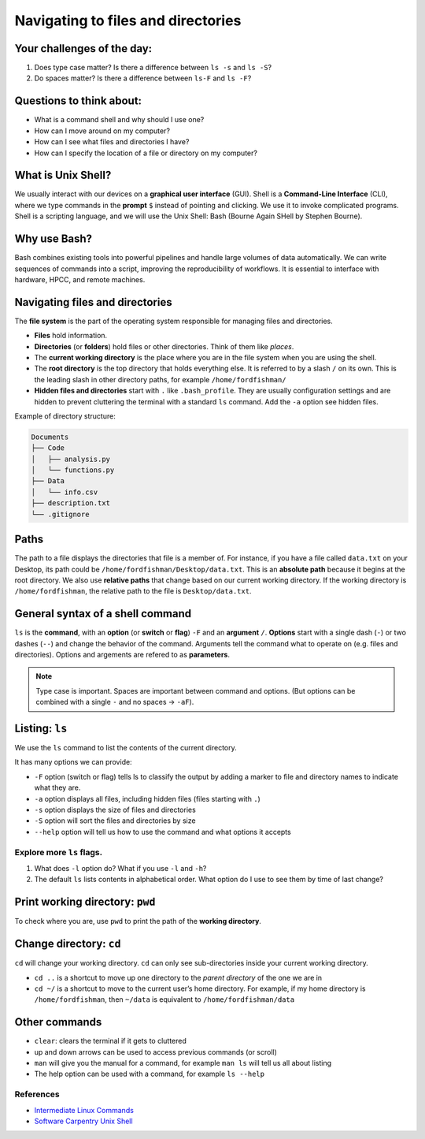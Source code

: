 Navigating to files and directories
===================================

.. raw:: html

   <div style="max-width:960px"><div style="position:relative;padding-bottom:56.25%"><iframe id="kaltura_player" src="https://cdnapisec.kaltura.com/p/4297403/sp/429740300/embedIframeJs/uiconf_id/48867372/partner_id/4297403?iframeembed=true&playerId=kaltura_player&entry_id=1_3rjjjmq1&flashvars[streamerType]=auto&amp;flashvars[localizationCode]=en&amp;flashvars[sideBarContainer.plugin]=true&amp;flashvars[sideBarContainer.position]=left&amp;flashvars[sideBarContainer.clickToClose]=true&amp;flashvars[chapters.plugin]=true&amp;flashvars[chapters.layout]=vertical&amp;flashvars[chapters.thumbnailRotator]=false&amp;flashvars[streamSelector.plugin]=true&amp;flashvars[EmbedPlayer.SpinnerTarget]=videoHolder&amp;flashvars[dualScreen.plugin]=true&amp;flashvars[hotspots.plugin]=1&amp;flashvars[Kaltura.addCrossoriginToIframe]=true&amp;&wid=1_67isyuj1" width="960" height="540" allowfullscreen webkitallowfullscreen mozAllowFullScreen allow="autoplay *; fullscreen *; encrypted-media *" sandbox="allow-downloads allow-forms allow-same-origin allow-scripts allow-top-navigation allow-pointer-lock allow-popups allow-modals allow-orientation-lock allow-popups-to-escape-sandbox allow-presentation allow-top-navigation-by-user-activation" frameborder="0" title="Unix Shell 2: Navigating" style="position:absolute;top:0;left:0;width:100%;height:100%;border:0"></iframe></div></div>

Your challenges of the day:
---------------------------

1. Does type case matter? Is there a difference between ``ls -s`` and
   ``ls -S``?
2. Do spaces matter? Is there a difference between ``ls-F`` and
   ``ls -F``?

Questions to think about:
-------------------------

-  What is a command shell and why should I use one?
-  How can I move around on my computer?
-  How can I see what files and directories I have?
-  How can I specify the location of a file or directory on my computer?

What is Unix Shell?
-------------------

We usually interact with our devices on a **graphical user interface**
(GUI). Shell is a **Command-Line Interface** (CLI), where we type
commands in the **prompt** ``$`` instead of pointing and clicking. We
use it to invoke complicated programs. Shell is a scripting language,
and we will use the Unix Shell: Bash (Bourne Again SHell by Stephen
Bourne).

Why use Bash?
-------------

Bash combines existing tools into powerful pipelines and handle large
volumes of data automatically. We can write sequences of commands into a
script, improving the reproducibility of workflows. It is essential to
interface with hardware, HPCC, and remote machines.

Navigating files and directories
--------------------------------

The **file system** is the part of the operating system responsible for
managing files and directories. 

- **Files** hold information. 
- **Directories** (or **folders**) hold files or other directories. Think
  of them like *places*. 
- The **current working directory** is the place
  where you are in the file system when you are using the shell. 
- The **root directory** is the top directory that holds everything else. It
  is referred to by a slash ``/`` on its own. This is the leading slash in
  other directory paths, for example ``/home/fordfishman/`` 
- **Hidden files and directories** start with ``.`` like ``.bash_profile``. They
  are usually configuration settings and are hidden to prevent cluttering
  the terminal with a standard ``ls`` command. Add the ``-a`` option see
  hidden files.

Example of directory structure:

.. code:: none

   Documents
   ├── Code
   │   ├── analysis.py
   │   └── functions.py
   ├── Data
   │   └── info.csv
   ├── description.txt
   └── .gitignore

Paths
-----

The path to a file displays the directories that file is a member of.
For instance, if you have a file called ``data.txt`` on your Desktop,
its path could be ``/home/fordfishman/Desktop/data.txt``. This is an
**absolute path** because it begins at the root directory. We also use
**relative paths** that change based on our current working directory.
If the working directory is ``/home/fordfishman``, the relative path to
the file is ``Desktop/data.txt``.

General syntax of a shell command
---------------------------------

.. tab:: Bash

   .. code:: bash

      $ ls -F /

``ls`` is the **command**, with an **option** (or **switch** or
**flag**) ``-F`` and an **argument** ``/``. **Options** start with a
single dash (``-``) or two dashes (``--``) and change the behavior of
the command. Arguments tell the command what to operate on (e.g. files
and directories). Options and argements are refered to as
**parameters**.

.. note:: 
   
   Type case is important. Spaces are important between command and
   options. (But options can be combined with a single ``-`` and no spaces -> ``-aF``).

Listing: ``ls``
---------------

We use the ``ls`` command to list the contents of the current directory.

It has many options we can provide: 

- ``-F`` option (switch or flag) tells ls to classify the output by adding a marker to file and directory
  names to indicate what they are. 
- ``-a`` option displays all files, including hidden files (files starting with ``.``) 
- ``-s`` option displays the size of files and directories 
- ``-S`` option will sort the files and directories by size 
- ``--help`` option will tell us how to use the command and what options it accepts

.. tab:: Bash

   .. code:: bash

      $ ls -F

.. tab:: Output

   .. code:: none

      Applications/   data_shell/      Music/
      Desktop/        data_shell.zip   Pictures/
      Documents/      Library/
      Downloads/      Movies/

Explore more ``ls`` flags.
~~~~~~~~~~~~~~~~~~~~~~~~~~

1. What does ``-l`` option do? What if you use ``-l`` and ``-h``? 
2. The default ``ls`` lists contents in alphabetical order. What option
   do I use to see them by time of last change?

Print working directory: ``pwd``
--------------------------------

To check where you are, use ``pwd`` to print the path of the **working
directory**.

.. tab:: Bash

   .. code:: bash

      $ pwd

.. tab:: Output

   .. code:: none

      /home/fordfishman/

Change directory: ``cd``
------------------------

``cd`` will change your working directory. ``cd`` can only see
sub-directories inside your current working directory. 

- ``cd ..`` is a shortcut to move up one directory to the *parent directory* of the one
  we are in 
- ``cd ~/`` is a shortcut to move to the current user’s home
  directory. For example, if my home directory is ``/home/fordfishman``,
  then ``~/data`` is equivalent to ``/home/fordfishman/data``

.. tab:: Bash

   .. code:: bash

      $ cd ..
      $ pwd

.. tab:: Output

   .. code:: none

      /home/

Other commands
--------------

-  ``clear``: clears the terminal if it gets to cluttered
-  up and down arrows can be used to access previous commands (or
   scroll)
-  ``man`` will give you the manual for a command, for example
   ``man ls`` will tell us all about listing
-  The help option can be used with a command, for example ``ls --help``

References
~~~~~~~~~~

-  `Intermediate Linux
   Commands <https://docs.google.com/document/d/1xY7fSNBzChx5PMPF_tGoBWOwXef5wVsH1Mf7vLdgJz0/edit?usp=sharing>`__
-  `Software Carpentry Unix
   Shell <http://swcarpentry.github.io/shell-novice/>`__

